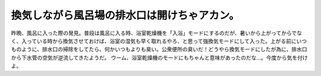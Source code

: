 ﻿換気しながら風呂場の排水口は開けちゃアカン。
############################################


昨晩、風呂に入った際の発見。普段は風呂に入る時、浴室乾燥機を「入浴」モードにするのだが、暑いから上がってからでなく、入っている時から換気させておけば、浴室の湿気も早く取れるやろ、と思って強換気モードにして入った。上がる前にいつものように、排水口の掃除をしてたら、何かいつもよりも臭い。公衆便所の臭いだ！どうやら換気モードにしたが為に、排水口から下水管の空気が逆流してきたようだ。
ウーム、浴室乾燥機のモードにもちゃんと意味があったのだな…。今度から気を付けよ。



.. author:: mkouhei
.. categories:: 生活, エラー, 
.. tags::


